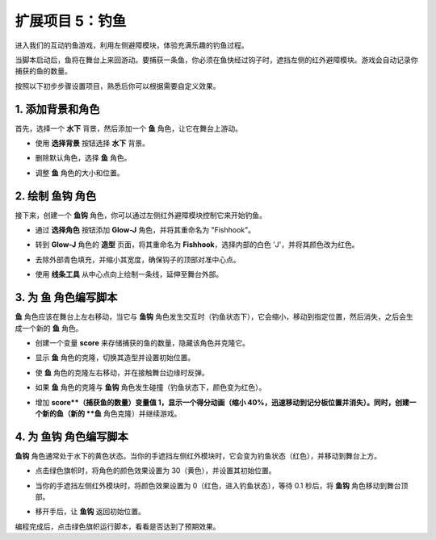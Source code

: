 .. _sh_fishing:

扩展项目 5：钓鱼
===========================

进入我们的互动钓鱼游戏，利用左侧避障模块，体验充满乐趣的钓鱼过程。

当脚本启动后，鱼将在舞台上来回游动。要捕获一条鱼，你必须在鱼快经过钩子时，遮挡左侧的红外避障模块。游戏会自动记录你捕获的鱼的数量。

.. raw:: html

   <video loop autoplay muted style = "max-width:70%">
      <source src="../../_static/video/sc_fishing.mp4"  type="video/mp4">
      Your browser does not support the video tag.
   </video>

按照以下初步步骤设置项目，熟悉后你可以根据需要自定义效果。

1. 添加背景和角色
------------------------------------

首先，选择一个 **水下** 背景，然后添加一个 **鱼** 角色，让它在舞台上游动。

* 使用 **选择背景** 按钮选择 **水下** 背景。

  .. image:: img/fish_choose_backdrop.png

* 删除默认角色，选择 **鱼** 角色。

  .. image:: img/fish_choose_fish.png

* 调整 **鱼** 角色的大小和位置。

  .. image:: img/fish_set_fish.png

2. 绘制 **鱼钩** 角色
-------------------------------------

接下来，创建一个 **鱼钩** 角色，你可以通过左侧红外避障模块控制它来开始钓鱼。

* 通过 **选择角色** 按钮添加 **Glow-J** 角色，并将其重命名为 "Fishhook"。

  .. image:: img/fish_choose_j.png

* 转到 **Glow-J** 角色的 **造型** 页面，将其重命名为 **Fishhook**，选择内部的白色 'J'，并将其颜色改为红色。

  .. image:: img/fish_set_j1.png
    :width: 90%

* 去除外部青色填充，并缩小其宽度，确保钩子的顶部对准中心点。

  .. image:: img/fish_set_j2.png

* 使用 **线条工具** 从中心点向上绘制一条线，延伸至舞台外部。

  .. image:: img/fish_set_j3.png

3. 为 **鱼** 角色编写脚本
---------------------------------------

**鱼** 角色应该在舞台上左右移动，当它与 **鱼钩** 角色发生交互时（钓鱼状态下），它会缩小，移动到指定位置，然后消失，之后会生成一个新的 **鱼** 角色。

* 创建一个变量 **score** 来存储捕获的鱼的数量，隐藏该角色并克隆它。

  .. image:: img/fish_script_fish1.png

* 显示 **鱼** 角色的克隆，切换其造型并设置初始位置。

  .. image:: img/fish_script_fish2.png

* 使 **鱼** 角色的克隆左右移动，并在接触舞台边缘时反弹。

  .. image:: img/fish_script_fish3.png

* 如果 **鱼** 角色的克隆与 **鱼钩** 角色发生碰撞（钓鱼状态下，颜色变为红色）。

  .. image:: img/fish_script_fish4.png
    :width: 90%

* 增加 **score**（捕获鱼的数量）变量值 1，显示一个得分动画（缩小 40%，迅速移动到记分板位置并消失）。同时，创建一个新的鱼（新的 **鱼** 角色克隆）并继续游戏。

  .. image:: img/fish_script_fish5.png

4. 为 **鱼钩** 角色编写脚本
---------------------------------------------

**鱼钩** 角色通常处于水下的黄色状态。当你的手遮挡左侧红外模块时，它会变为钓鱼状态（红色），并移动到舞台上方。

* 点击绿色旗帜时，将角色的颜色效果设置为 30（黄色），并设置其初始位置。

  .. image:: img/fish_script_hook1.png

* 当你的手遮挡左侧红外模块时，将颜色效果设置为 0（红色，进入钓鱼状态），等待 0.1 秒后，将 **鱼钩** 角色移动到舞台顶部。

  .. image:: img/fish_script_hook2.png

* 移开手后，让 **鱼钩** 返回初始位置。

  .. image:: img/fish_script_hook3.png

编程完成后，点击绿色旗帜运行脚本，看看是否达到了预期效果。

.. raw:: html

   <video loop autoplay muted style = "max-width:70%">
      <source src="../_static/video/sc_fishing.mp4"  type="video/mp4">
      Your browser does not support the video tag.
   </video>


